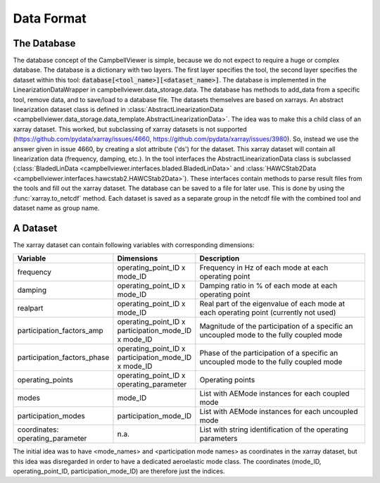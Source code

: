 .. _sec_pg_data_format:

Data Format
===========

The Database
------------

The database concept of the CampbellViewer is simple, because we do not expect
to require a huge or complex database. The database is a dictionary with two
layers. The first layer specifies the tool, the second layer specifies the
dataset within this tool: :code:`database[<tool_name>][<dataset_name>]`. The
database is implemented in the LinearizationDataWrapper in
campbellviewer.data_storage.data. The database has methods to add_data from a
specific tool, remove data, and to save/load to a database file. The datasets
themselves are based on xarrays. An abstract linearization dataset class is
defined in :class:`AbstractLinearizationData <campbellviewer.data_storage.data_template.AbstractLinearizationData>`.
The idea was to make this a child class of an xarray dataset. This worked, but
subclassing of xarray datasets is not supported
(https://github.com/pydata/xarray/issues/4660,
https://github.com/pydata/xarray/issues/3980). So, instead we use the answer
given in issue 4660, by creating a slot attribute ('ds') for the dataset. This
xarray dataset will contain all linearization data (frequency, damping, etc.).
In the tool interfaces the AbstractLinearizationData class is
subclassed (:class:`BladedLinData <campbellviewer.interfaces.bladed.BladedLinData>` and
:class:`HAWCStab2Data <campbellviewer.interfaces.hawcstab2.HAWCStab2Data>`). These interfaces contain
methods to parse result files from the tools and fill out the xarray dataset.
The database can be saved to a file for later use. This is done by using the
:func:`xarray.to_netcdf` method. Each dataset is saved as a separate group in the
netcdf file with the combined tool and dataset name as group name.

A Dataset
---------
The xarray dataset can contain following variables with corresponding
dimensions:

.. list-table::
   :widths: 20 10 50
   :header-rows: 1

   * - Variable
     - Dimensions
     - Description
   * - frequency
     - operating_point_ID x mode_ID
     - Frequency in Hz of each mode at each operating point
   * - damping
     - operating_point_ID x mode_ID
     - Damping ratio in % of each mode at each operating point
   * - realpart
     - operating_point_ID x mode_ID
     - Real part of the eigenvalue of each mode at each operating point
       (currently not used)
   * - participation_factors_amp
     - operating_point_ID x participation_mode_ID x mode_ID
     - Magnitude of the participation of a specific an uncoupled mode to
       the fully coupled mode
   * - participation_factors_phase
     - operating_point_ID x participation_mode_ID x mode_ID
     - Phase of the participation of a specific an uncoupled mode to
       the fully coupled mode
   * - operating_points
     - operating_point_ID x operating_parameter
     - Operating points
   * - modes
     - mode_ID
     - List with AEMode instances for each coupled mode
   * - participation_modes
     - participation_mode_ID
     - List with AEMode instances for each uncoupled mode
   * - coordinates: operating_parameter
     - n.a.
     - List with string identification of the operating parameters

The initial idea was to have <mode_names> and <participation mode names> as
coordinates in the xarray dataset, but this idea was disregarded in order to
have a dedicated aeroelastic mode class. The coordinates (mode_ID,
operating_point_ID, participation_mode_ID) are therefore just the indices.
